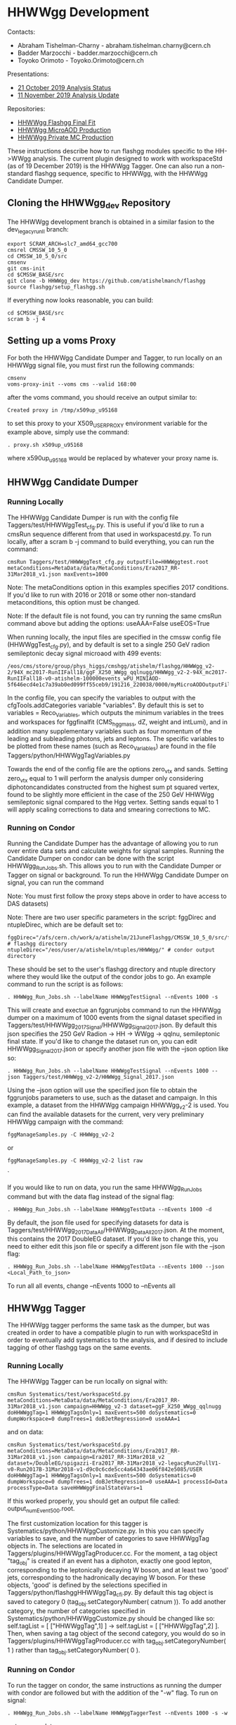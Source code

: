 * HHWWgg Development 

Contacts: 
- Abraham Tishelman-Charny - abraham.tishelman.charny@cern.ch 
- Badder Marzocchi - badder.marzocchi@cern.ch
- Toyoko Orimoto - Toyoko.Orimoto@cern.ch 

Presentations: 
- [[https://indico.cern.ch/event/847927/contributions/3606888/attachments/1930081/3196452/HH_WWgg_Analysis_Status_21_October_2019.pdf][21 October 2019 Analysis Status]]
- [[https://indico.cern.ch/event/847923/contributions/3632148/attachments/1942588/3221820/HH_WWgg_Analysis_Update_11_November_2019_2.pdf][11 November 2019 Analysis Update]]

Repositories:
- [[https://github.com/atishelmanch/flashggFinalFit/tree/HHWWgg_Dev][HHWWgg Flashgg Final Fit]]
- [[https://github.com/atishelmanch/flashgg/tree/HHWWgg_Crab][HHWWgg MicroAOD Production]]
- [[https://github.com/NEUAnalyses/HH_WWgg/tree/HHWWgg_PrivateMC][HHWWgg Private MC Production]]

These instructions describe how to run flashgg modules specific to the HH->WWgg analysis. The current plugin designed to work with workspaceStd
(as of 19 December 2019) is the HHWWgg Tagger. One can also run a non-standard flashgg sequence, specific to HHWWgg, with the HHWWgg Candidate Dumper. 

** Cloning the HHWWgg_dev Repository 

The HHWWgg development branch is obtained in a similar fasion to the dev_legacy_runII branch: 

   #+BEGIN_EXAMPLE
   export SCRAM_ARCH=slc7_amd64_gcc700
   cmsrel CMSSW_10_5_0 
   cd CMSSW_10_5_0/src
   cmsenv
   git cms-init
   cd $CMSSW_BASE/src 
   git clone -b HHWWgg_dev https://github.com/atishelmanch/flashgg 
   source flashgg/setup_flashgg.sh
   #+END_EXAMPLE

   If everything now looks reasonable, you can build:
   #+BEGIN_EXAMPLE
   cd $CMSSW_BASE/src
   scram b -j 4
   #+END_EXAMPLE

** Setting up a voms Proxy 

For both the HHWWgg Candidate Dumper and Tagger, to run locally on an HHWWgg signal file, you must first run the following commands:

    #+BEGIN_EXAMPLE
    cmsenv
    voms-proxy-init --voms cms --valid 168:00
    #+END_EXAMPLE

after the voms command, you should receive an output similar to:

    #+BEGIN_EXAMPLE
    Created proxy in /tmp/x509up_u95168
    #+END_EXAMPLE

to set this proxy to your X509_USER_PROXY environment variable for the example above, simply use the command:

    #+BEGIN_EXAMPLE
    . proxy.sh x509up_u95168
    #+END_EXAMPLE

where x590up_u95168 would be replaced by whatever your proxy name is. 

** HHWWgg Candidate Dumper

*** Running Locally 

The HHWWgg Candidate Dumper is run with the config file Taggers/test/HHWWggTest_cfg.py. This is useful if you'd like to run a cmsRun sequence different 
from that used in workspacestd.py. To run locally, after a scram b -j command to build everything, you can run the command:

    #+BEGIN_EXAMPLE
    cmsRun Taggers/test/HHWWggTest_cfg.py outputFile=HHWWggtest.root metaConditions=MetaData/data/MetaConditions/Era2017_RR-31Mar2018_v1.json maxEvents=1000
    #+END_EXAMPLE

Note: The metaConditions option in this examples specifies 2017 conditions. If you'd like to run with 2016 or 2018 or some other non-standard metaconditions, this option
must be changed.

Note: If the default file is not found, you can try running the same cmsRun command above but adding the options: useAAA=False useEOS=True 

When running locally, the input files are specified in the cmssw config file (HHWWggTest_cfg.py), and by default is set to a single 250 GeV radion semileptonic decay
signal microaod with 499 events: 

    #+BEGIN_EXAMPLE
    /eos/cms/store/group/phys_higgs/cmshgg/atishelm/flashgg/HHWWgg_v2-2/94X_mc2017-RunIIFall18/ggF_X250_WWgg_qqlnugg/HHWWgg_v2-2-94X_mc2017-RunIIFall18-v0-atishelm-100000events_wPU_MINIAOD-5f646ecd4e1c7a39ab0ed099ff55ceb9/191216_220038/0000/myMicroAODOutputFile_9.root
    #+END_EXAMPLE

In the config file, you can specify the variables to output with the cfgTools.addCategories 
variable "variables". By default this is set to variables = Reco_Variables, which outputs the minimum variables in the trees and workspaces for fggfinalfit
(CMS_hgg_mass, dZ, weight and intLumi), and in addition many supplementary variables such as four momentum of the leading and subleading photons, jets and leptons. The specific variables to be 
plotted from these names (such as Reco_Variables) are found in the file Taggers/python/HHWWggTagVariables.py 

Towards the end of the config file are the options zero_vtx and sands. Setting zero_vtx equal to 1 will perform the analysis dumper only considering diphotoncandidates
constructed from the highest sum pt squared vertex, found to be slightly more efficient in the case of the 250 GeV HHWWgg semileptonic signal compared to the Hgg vertex.
Setting sands equal to 1 will apply scaling corrections to data and smearing corrections to MC. 

*** Running on Condor

Running the Candidate Dumper has the advantage of allowing you to run over entire data sets and calculate weights for signal samples. Running the Candidate Dumper on
condor can be done with the script HHWWgg_Run_Jobs.sh. This allows you to run with the Candidate Dumper or Tagger on signal or background. To run the HHWWgg Candidate Dumper on signal,
you can run the command 

Note: You must first follow the proxy steps above in order to have access to DAS datasets)

Note: There are two user specific parameters in the script: fggDirec and ntupleDirec, which are be default set to:

    #+BEGIN_EXAMPLE
    fggDirec="/afs/cern.ch/work/a/atishelm/21JuneFlashgg/CMSSW_10_5_0/src/flashgg/" # flashgg directory 
    ntupleDirec="/eos/user/a/atishelm/ntuples/HHWWgg/" # condor output directory 
    #+END_EXAMPLE

These should be set to the user's flashgg directory and ntuple directory where they would like the output of the condor jobs to go. An example command to run the script is as follows:

    #+BEGIN_EXAMPLE
    . HHWWgg_Run_Jobs.sh --labelName HHWWggTestSignal --nEvents 1000 -s
    #+END_EXAMPLE

This will create and exectue an fggrunjobs command to run the HHWWgg dumper on a maximum of 1000 events from the signal dataset specified in Taggers/test/HHWWgg_2017_Signal/HHWWgg_Signal_2017.json.
By default this json specifies the 250 GeV Radion -> HH -> WWgg -> qqlnu, semileptonic final state. If you'd like to change the dataset run on, you can edit HHWWgg_Signal_2017.json or specify another 
json file with the --json option like so:

    #+BEGIN_EXAMPLE
    . HHWWgg_Run_Jobs.sh --labelName HHWWggTestSignal --nEvents 1000 --json Taggers/test/HHWWgg_v2-2/HHWWgg_Signal_2017.json 
    #+END_EXAMPLE

Using the --json option will use the specified json file to obtain the fggrunjobs parameters to use, such as the dataset and campaign. In this example, a dataset from 
the HHWWgg campaign HHWWgg_v2-2 is used. You can find the available datasets for the current, very very preliminary HHWWgg campaign with the command: 

    #+BEGIN_EXAMPLE
    fggManageSamples.py -C HHWWgg_v2-2 
    #+END_EXAMPLE

or

    #+BEGIN_EXAMPLE
    fggManageSamples.py -C HHWWgg_v2-2 list raw 
    #+END_EXAMPLE`

If you would like to run on data, you run the same HHWWgg_Run_Jobs command but with the data flag instead of the signal flag:

    #+BEGIN_EXAMPLE
    . HHWWgg_Run_Jobs.sh --labelName HHWWggTestData --nEvents 1000 -d
    #+END_EXAMPLE

By default, the json file used for specifying datasets for data is Taggers/test/HHWWgg_2017_Data_All/HHWWgg_Data_All_2017.json. At the moment, this contains 
the 2017 DoubleEG dataset. If you'd like to change this, you need to either edit this json file or specify a different json file with the --json flag: 

    #+BEGIN_EXAMPLE
    . HHWWgg_Run_Jobs.sh --labelName HHWWggTestData --nEvents 1000 --json <Local_Path_to_json>
    #+END_EXAMPLE

To run all all events, change --nEvents 1000 to --nEvents all 

** HHWWgg Tagger

The HHWWgg tagger performs the same task as the dumper, but was created in order to have a compatible plugin to run with workspaceStd in order to eventually add
systematics to the analysis, and if desired to include tagging of other flashgg tags on the same events. 

*** Running Locally 

The HHWWgg Tagger can be run locally on signal with:

    #+BEGIN_EXAMPLE
    cmsRun Systematics/test/workspaceStd.py metaConditions=MetaData/data/MetaConditions/Era2017_RR-31Mar2018_v1.json campaign=HHWWgg_v2-3 dataset=ggF_X250_WWgg_qqlnugg doHHWWggTag=1 HHWWggTagsOnly=1 maxEvents=500 doSystematics=0 dumpWorkspace=0 dumpTrees=1 doBJetRegression=0 useAAA=1
    #+END_EXAMPLE

and on data:
    #+BEGIN_EXAMPLE
    cmsRun Systematics/test/workspaceStd.py metaConditions=MetaData/data/MetaConditions/Era2017_RR-31Mar2018_v1.json campaign=Era2017_RR-31Mar2018_v2 dataset=/DoubleEG/spigazzi-Era2017_RR-31Mar2018_v2-legacyRun2FullV1-v0-Run2017B-31Mar2018-v1-d9c0c6cde5cc4a64343ae06f842e5085/USER doHHWWggTag=1 HHWWggTagsOnly=1 maxEvents=500 doSystematics=0 dumpWorkspace=0 dumpTrees=1 doBJetRegression=0 useAAA=1 processId=Data processType=Data saveHHWWggFinalStateVars=1
    #+END_EXAMPLE

If this worked properly, you should get an output file called: output_numEvent500.root.

The first customization location for this tagger is Systematics/python/HHWWggCustomize.py. 
In this you can specify variables to save, and the number of categories to save HHWWggTag objects in. The selections are located in 
Taggers/plugins/HHWWggTagProducer.cc. For the moment, a tag object "tag_obj" is created if an event has a diphoton, exactly one good lepton, corresponding
to the leptonically decaying W boson, and at least two 'good' jets, corresponding to the hadronically decaying W boson. For these objects, 'good' is defined by the selections specified in 
Taggers/python/flashggHHWWggTag_cfi.py. By default this tag object is saved to category 0 (tag_obj.setCategoryNumber( catnum )). To add another category, the number of categories
specified in Systematics/python/HHWWggCustomize.py should be changed like so: self.tagList = [ ["HHWWggTag",1] ] -> self.tagList = [ ["HHWWggTag",2] ]. Then, when saving a tag object
of the second category, you would do so in Taggers/plugins/HHWWggTagProducer.cc with tag_obj.setCategoryNumber( 1 ) rather than tag_obj.setCategoryNumber( 0 ). 

*** Running on Condor 

To run the tagger on condor, the same instructions as running the dumper with condor are followed but with the addition of the "-w" flag. To run on signal:

    #+BEGIN_EXAMPLE
    . HHWWgg_Run_Jobs.sh --labelName HHWWggTaggerTest --nEvents 1000 -s -w
    #+END_EXAMPLE

or to run on data:

    #+BEGIN_EXAMPLE
    . HHWWgg_Run_Jobs.sh --labelName HHWWggTaggerTest --nEvents 1000 -d -w
    #+END_EXAMPLE

By default, this will run the tagger on the 250 GeV Radion, semileptonic final state dataset. To change this, one needs to edit the json file used in the same manner described in the dumper instructions. 
As described in the Candidate Dumper condor instructions above, this can be specified with the --json flag:

    #+BEGIN_EXAMPLE
    . HHWWgg_Run_Jobs.sh --labelName HHWWggTaggerTest --nEvents 1000 --json Taggers/test/HHWWgg_v2-2/HHWWgg_Signal_2017.json -w 
    #+END_EXAMPLE

HHWWgg_v2-3:

    #+BEGIN_EXAMPLE
    . HHWWgg_Run_Jobs.sh --labelName HHWWgg_v2-3_CutFlow_NoSyst_LowEvents --nEvents 1000 --json Taggers/test/HHWWgg_v2-3/HHWWgg_v2-3.json --condorQueue tomorrow -g -c -t 
    #+END_EXAMPLE

** nTuple Processing

After your condor jobs are complete, you should have a number of output files, for example 200. If you are running over signal,
you need to hadd the workspaces in order to obtain a root file with a single combined root workspace to work with fggfinalfit. 
To hadd workspaces, go to the output directory where your files are. In order to hadd you need a terminal whose present directory is the directory with 
the output files. From here, you need to cmsenv in flashgg and then run the hadd python script:

    cd <flashgg_location>
    python <flashgg_location>Systematics/scripts/hadd_all.py

If done properly, this should hadd the files into one, with one workspace. 

Because the name of the RooAbsData object in the RooWorkspace needs to be named properly for fggfinalfit, you can make sure the name is correct for the HHWWgg fggfinalfit
setup with RenameWorkspace_SignalTagger.cpp for a signal file and RenameWorkspace_DataTagger.cpp for an hadded data file. While in the directory of the hadded signal file, making 
sure the name of the file is expected in RenameWorkspace_SignalTagger.cpp (copy_output_ggF_X250_WWgg_qqlnugg.root by default), and then simply run:

    root -l <location of RenameWorkspace_SignalTagger.cpp>/RenameWorkspace_SignalTagger.cpp

this will create a root file with the proper workspace RooAbsData object name for the current HHWWgg version of fggfinalfit.
From here, you can follow the steps for creating the signal model at [[https://github.com/atishelmanch/flashggFinalFit/tree/HHWWgg_Dev#hhwwgg_v2-2][HHWWgg_v2-2 Final Fit]]

* HHWWgg_v2-3 

These are the steps to follow to analyze the HHWWgg_v2-3 campaign, which contains gluon gluon fusion produed Radions decaying into 
two higgs, decaying to WWgg, decaying semileptonically to qqlnugg, with 2017 detector conditions. This campaign includes mass points from 250 GeV to 1250 GeV. 
The standard model non resonant HH production sample is also included in this campaign.

** Ntuple Production

To run the HHWWgg_v2-3 microAOD's through the HHWWggTagger with systematics, one should setup with: 

    #+BEGIN_EXAMPLE
    cd $CMSSW_BASE/src/flashgg
    cmsenv
    voms-proxy-init --voms cms --valid 168:00
    . proxy.sh <ProxyName> # Example <ProxyName>: x509up_u95168
    #+END_EXAMPLE

The user then has the option to produce output ntuples with trees or workspaces. There was at least one occurrence of the following
cmsRun error:

    #+BEGIN_EXAMPLE
    Exception Message:
    A std::bad_alloc exception was thrown.
    The job has probably exhausted the virtual memory available to the process.
    #+END_EXAMPLE

therefore it's recommended to only produce either trees or workspace in order to avoid this (it's possible that creating
both may work).

*** Trees

To produce output ntuples with trees:

    #+BEGIN_EXAMPLE
    . HHWWgg_Run_Jobs.sh --labelName HHWWgg_v2-3_Trees --nEvents all --json Taggers/test/HHWWgg_v2-3/HHWWgg_v2-3.json --condorQueue tomorrow -g -s -t 
    #+END_EXAMPLE

For ntuples with trees, there's the additional option "-c" which runs the HHWWgg cutflow analysis. This will 
save all events in order to save booleans for each to check if different cuts were passed, allowing one to 
plot the cutflow from the output ntuples. 

*** Workspaces 

To produce output ntuples with RooWorkspace's:

    #+BEGIN_EXAMPLE
    . HHWWgg_Run_Jobs.sh --labelName HHWWgg_v2-3_Workspaces --nEvents all --json Taggers/test/HHWWgg_v2-3/HHWWgg_v2-3.json --condorQueue tomorrow -g -s -w 
    #+END_EXAMPLE

These can be used by fggfinalfit to produce signal models, which can be combined with background models computed from
data ntuples in order to compute 95% CL limits on quantities like HH production cross section. 

** Ntuple Combination 

*** Trees

In order to hadd signal trees, one can use the script HHWWgg_Hadd_Signal.sh. In this script you will find the variables
"fgg_direc" and "ntuple_direc". These shold be changed according to the user. fgg_direc should be $CMSSW_BASE/src/flashgg,
and ntuple_direc should be the directory where ntuples from the previous step (HHWWgg_Run_Jobs) were output. For example,
ntuples_direc="/eos/user/<userLetter>/<lxplusUserName>/ntuples/HHWWgg". Once these are properly set, you can hadd with:

    #+BEGIN_EXAMPLE
    cd $CMSSW_BASE/src/flashgg
    . HHWWgg_Hadd_Signal.sh <inputDirec> <outputDirec>
    #+END_EXAMPLE

<inputDirec> should be the folder specified in the HHWWgg_Run_Jobs.sh set above for the flag --labelName. One convention 
for <outputDirec> would be <inputDirec> + "_Hadded". 

If this works properly, you should have one root file for each Era in ntuples_direc + <outputDirec>, as well as a new 
directory in ntuples_direc with an extra "__Combined_" string added at the end. This should contain one file with all 
eras hadded. 

*** Workspaces 

Hadding RooWorkspaces needs to be done differently from hadding trees. It's done with HHWWgg_Hadd_Data_Workspaces.sh Similarly 
to HHWWgg_Hadd_Signal, two directories need to be set to the user's specific paths: fgg_direc and ntuplesDirec. After changing 
these appropriately, you can run with: 

    #+BEGIN_EXAMPLE
    cd $CMSSW_BASE/src/flashgg
    . HHWWgg_Hadd_Data_Workspaces.sh <inputDirec> <outputDirec>
    #+END_EXAMPLE

inputDirec should be the folder in ntuplesDirec containing the fggrunjobs output (the --labelName value from the
HHWWgg_Run_Jobs.sh step), and outputDirec simply the desired output direc in ntuplesDirec. For example, inputDirec + 
"_Hadded". If this works properly, you will 

** Ntuple Analysis 

*** Trees 

To analyze trees in output ntuples...

* 2017 DoubleEG Dataset

This should be used in conjunction with HHWWgg_v2-3 to extract limits. 

** Ntuple Production

To run the DoubleEG Dataset microAOD's through the HHWWggTagger with systematics, one should setup with: 

    #+BEGIN_EXAMPLE
    cd $CMSSW_BASE/src/flashgg
    cmsenv
    voms-proxy-init --voms cms --valid 168:00
    . proxy.sh <ProxyName> # Example <ProxyName>: x509up_u95168
    #+END_EXAMPLE

The user then has the option to produce output ntuples with trees or workspaces. There was at least one occurrence of the following
cmsRun error:

    #+BEGIN_EXAMPLE
    Exception Message:
    A std::bad_alloc exception was thrown.
    The job has probably exhausted the virtual memory available to the process.
    #+END_EXAMPLE

therefore it's recommended to only produce either trees or workspace in order to avoid this (it's possible that creating
both may work).

*** Trees

To produce output ntuples with trees:

    #+BEGIN_EXAMPLE
    . HHWWgg_Run_Jobs.sh --labelName HHWWgg_2017Data_Trees --nEvents all --json Taggers/test/HHWWgg_2017_Data_All/HHWWgg_Data_All_2017.json --condorQueue tomorrow -g -s -t 
    #+END_EXAMPLE

For ntuples with trees, there's the additional option "-c" which runs the HHWWgg cutflow analysis. This will 
save all events in order to save booleans for each to check if different cuts were passed, allowing one to 
plot the cutflow from the output ntuples. 

*** Workspaces 

To produce output ntuples with RooWorkspace's:

    #+BEGIN_EXAMPLE
    . HHWWgg_Run_Jobs.sh --labelName HHWWgg_2017Data_Workspaces --nEvents all --json Taggers/test/HHWWgg_2017_Data_All/HHWWgg_Data_All_2017.json --condorQueue tomorrow -g -s -w 
    #+END_EXAMPLE

These can be used by fggfinalfit to produce a data driven background model, which can be combined with different signal models computed from
signal ntuples in order to compute 95% CL limits on quantities like HH production cross section. 

** Ntuple Combination 

*** Trees

The setup for hadding data trees is very similar to that of signal trees, so see the previous instructions on setting
the two user variables. Once these are properly set, you can hadd with:

    #+BEGIN_EXAMPLE
    cd $CMSSW_BASE/src/flashgg
    . HHWWgg_Hadd_Signal.sh <inputDirec> <outputDirec>
    #+END_EXAMPLE

<inputDirec> should be the folder specified in the HHWWgg_Run_Jobs.sh set above for the flag --labelName. One convention 
for <outputDirec> would be <inputDirec> + "_Hadded". 

If this works properly, you should have one root file for each mass point in ntuples_direc + <outputDirec>. 

*** Workspaces 

Hadding RooWorkspaces needs to be done differently from hadding trees. It's done with HHWWgg_Hadd_Data_Workspaces.sh Similarly 
to HHWWgg_Hadd_Signal, two directories need to be set to the user's specific paths: fgg_direc and ntuplesDirec. After changing 
these appropriately, you can run with: 

    #+BEGIN_EXAMPLE
    cd $CMSSW_BASE/src/flashgg
    . HHWWgg_Hadd_Data_Workspaces.sh <inputDirec> <outputDirec>
    #+END_EXAMPLE

inputDirec should be the folder in ntuplesDirec containing the fggrunjobs output (the --labelName value from the
HHWWgg_Run_Jobs.sh step), and outputDirec simply the desired output direc in ntuplesDirec. For example, inputDirec + 
"_Hadded". If this works properly, 


* HHWWgg_v2-2 

The HHWWgg_v2-2 tag is used to mark the point in the anlaysis where the 95% CL limit on the HH cross section was placed on the 250 GeV semileptonically decaying Radion using
the HHWWgg tagger plugin with workspaceStd.py WITHOUT systematics. The purpose of the tag is to document everything used to obtain this *very* preliminary result.

** Files  

*** Signal MicroAODs: 

dbs instance: phys03 
Sample: 
    #+BEGIN_EXAMPLE
    /ggF_X250_WWgg_qqlnugg/atishelm-HHWWgg_v2-2-94X_mc2017-RunIIFall18-v0-atishelm-100000events_wPU_MINIAOD-5f646ecd4e1c7a39ab0ed099ff55ceb9-894aca5f1702fc00de4ca2fc3fbcfe4c/USER

    campaign=HHWWgg_v2-2
    #+END_EXAMPLE

Json file for fggrunjobs:

    #+BEGIN_EXAMPLE
    {
    "processes" : {
                "ggF_X250_WWgg_qqlnugg" : [
                        "/ggF_X250_WWgg_qqlnugg"
                ]
                       },
     "cmdLine" : "campaign=HHWWgg_v2-2 targetLumi=1e+3 useAAA=False useEOS=True puTarget=6.245e-06,2.63e-05,4.92e-05,9.084e-05,9.854e-05,0.0001426,0.0001557,0.0001656,0.0002269,0.0005395,0.001076,0.002034,0.003219,0.004616,0.006528,0.009201,0.01283,0.01707,0.02125,0.0251,0.02847,0.03118,0.03325,0.03486,0.03626,0.03758,0.0387,0.03937,0.03946,0.03892,0.03782,0.03627,0.03435,0.03211,0.02967,0.02719,0.02482,0.02264,0.0207,0.01907,0.01784,0.01709,0.01685,0.0171,0.01771,0.01849,0.01916,0.01945,0.01911,0.01804,0.01627,0.01399,0.01147,0.008976,0.006728,0.004848,0.003375,0.002281,0.001504,0.0009715,0.0006178,0.0003882,0.0002419,0.0001501,9.294e-05,5.768e-05,3.598e-05,2.263e-05,1.437e-05,9.233e-06,5.996e-06,3.933e-06,2.601e-06,1.731e-06,1.157e-06,7.743e-07,5.184e-07,3.466e-07,2.311e-07,1.535e-07,1.015e-07,6.676e-08,4.365e-08,2.836e-08,1.829e-08,1.171e-08,7.437e-09,4.685e-09,2.926e-09,1.812e-09,1.111e-09,6.754e-10,4.066e-10,2.424e-10,1.431e-10,8.363e-11,4.839e-11,2.771e-11,1.571e-11,8.814e-12"
    }
    #+END_EXAMPLE

*** Data MicroAODs

Samples:

    #+BEGIN_EXAMPLE    
    /DoubleEG/spigazzi-Era2017_RR-31Mar2018_v2-legacyRun2FullV1-v0-Run2017B-31Mar2018-v1-d9c0c6cde5cc4a64343ae06f842e5085/USER
    /DoubleEG/spigazzi-Era2017_RR-31Mar2018_v2-legacyRun2FullV1-v0-Run2017C-31Mar2018-v1-d9c0c6cde5cc4a64343ae06f842e5085/USER
    /DoubleEG/spigazzi-Era2017_RR-31Mar2018_v2-legacyRun2FullV1-v0-Run2017D-31Mar2018-v1-d9c0c6cde5cc4a64343ae06f842e5085/USER
    /DoubleEG/spigazzi-Era2017_RR-31Mar2018_v2-legacyRun2FullV1-v0-Run2017E-31Mar2018-v1-d9c0c6cde5cc4a64343ae06f842e5085/USER
    /DoubleEG/spigazzi-Era2017_RR-31Mar2018_v2-legacyRun2FullV1-v0-Run2017F-31Mar2018-v1-6275f8d5048d2e0a580d591e02fde0b8/USER

    campaign=Era2017_RR-31Mar2018_v2 targetLumi=41.5e+3 useAAA=True processId=Data processType=Data"
    #+END_EXAMPLE

Json file for fggrunjobs:

    #+BEGIN_EXAMPLE
    {
            "processes": {
                    "Data"   : [
                                    "/DoubleEG/spigazzi-Era2017_RR-31Mar2018_v2-legacyRun2FullV1-v0-Run2017B-31Mar2018-v1-d9c0c6cde5cc4a64343ae06f842e5085/USER",
                                    "/DoubleEG/spigazzi-Era2017_RR-31Mar2018_v2-legacyRun2FullV1-v0-Run2017C-31Mar2018-v1-d9c0c6cde5cc4a64343ae06f842e5085/USER",
                                    "/DoubleEG/spigazzi-Era2017_RR-31Mar2018_v2-legacyRun2FullV1-v0-Run2017D-31Mar2018-v1-d9c0c6cde5cc4a64343ae06f842e5085/USER",
                                    "/DoubleEG/spigazzi-Era2017_RR-31Mar2018_v2-legacyRun2FullV1-v0-Run2017E-31Mar2018-v1-d9c0c6cde5cc4a64343ae06f842e5085/USER",
                                    "/DoubleEG/spigazzi-Era2017_RR-31Mar2018_v2-legacyRun2FullV1-v0-Run2017F-31Mar2018-v1-6275f8d5048d2e0a580d591e02fde0b8/USER"
                            ]
                    },
            "cmdLine" : "campaign=Era2017_RR-31Mar2018_v2 targetLumi=41.5e+3 useAAA=True processId=Data processType=Data"
    }
    #+END_EXAMPLE

*** HHWWgg Condor Submission Commands

After cmsenv and setting proxy variables:

Signal:

    #+BEGIN_EXAMPLE   
    . HHWWgg_Run_Jobs.sh --labelName HHWWgg_v2-2_X250_qqlnu --nEvents all --json Taggers/test/HHWWgg_v2-2/HHWWgg_Signal_2017.json -w 
    #+END_EXAMPLE

Data:

    #+BEGIN_EXAMPLE   
    . HHWWgg_Run_Jobs.sh --labelName HHWWgg_v2-2_X250_qqlnu --nEvents all --json Taggers/test/HHWWgg_2017_Data_All/HHWWgg_Data_All_2017.json -w 
    #+END_EXAMPLE

*** HHWWgg Tagger with workspaceStd.py Output 
This contains the hadded data and signal files to input into flashgg finalfit:

    #+BEGIN_EXAMPLE   
    /eos/user/a/atishelm/ntuples/HHWWgg_v2-2
    #+END_EXAMPLE

** Limit Computation Instructions 
Instructions for computing the limit can be found at [[https://github.com/atishelmanch/flashggFinalFit/tree/HHWWgg_Dev#hhwwgg_v2-2][HHWWgg_v2-2 Final Fit]]
